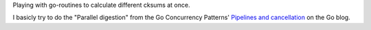 Playing with go-routines to calculate different cksums at once.

I basicly try to do the "Parallel digestion" from
the Go Concurrency Patterns' `Pipelines and cancellation`_
on the Go blog.

.. _Pipelines and cancellation:
    https://blog.golang.org/pipelines
